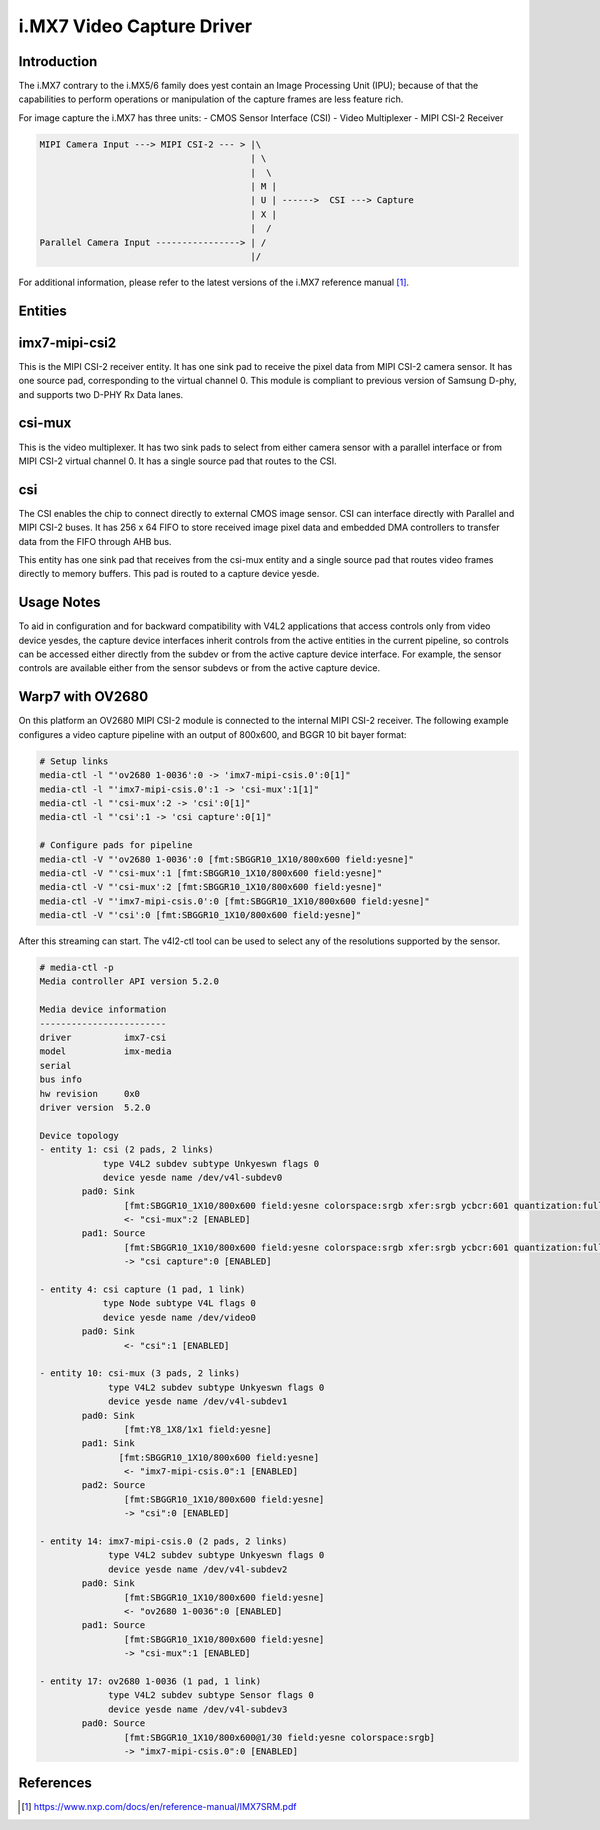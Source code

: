 .. SPDX-License-Identifier: GPL-2.0

i.MX7 Video Capture Driver
==========================

Introduction
------------

The i.MX7 contrary to the i.MX5/6 family does yest contain an Image Processing
Unit (IPU); because of that the capabilities to perform operations or
manipulation of the capture frames are less feature rich.

For image capture the i.MX7 has three units:
- CMOS Sensor Interface (CSI)
- Video Multiplexer
- MIPI CSI-2 Receiver

.. code-block:: yesne

   MIPI Camera Input ---> MIPI CSI-2 --- > |\
                                           | \
                                           |  \
                                           | M |
                                           | U | ------>  CSI ---> Capture
                                           | X |
                                           |  /
   Parallel Camera Input ----------------> | /
                                           |/

For additional information, please refer to the latest versions of the i.MX7
reference manual [#f1]_.

Entities
--------

imx7-mipi-csi2
--------------

This is the MIPI CSI-2 receiver entity. It has one sink pad to receive the pixel
data from MIPI CSI-2 camera sensor. It has one source pad, corresponding to the
virtual channel 0. This module is compliant to previous version of Samsung
D-phy, and supports two D-PHY Rx Data lanes.

csi-mux
-------

This is the video multiplexer. It has two sink pads to select from either camera
sensor with a parallel interface or from MIPI CSI-2 virtual channel 0.  It has
a single source pad that routes to the CSI.

csi
---

The CSI enables the chip to connect directly to external CMOS image sensor. CSI
can interface directly with Parallel and MIPI CSI-2 buses. It has 256 x 64 FIFO
to store received image pixel data and embedded DMA controllers to transfer data
from the FIFO through AHB bus.

This entity has one sink pad that receives from the csi-mux entity and a single
source pad that routes video frames directly to memory buffers. This pad is
routed to a capture device yesde.

Usage Notes
-----------

To aid in configuration and for backward compatibility with V4L2 applications
that access controls only from video device yesdes, the capture device interfaces
inherit controls from the active entities in the current pipeline, so controls
can be accessed either directly from the subdev or from the active capture
device interface. For example, the sensor controls are available either from the
sensor subdevs or from the active capture device.

Warp7 with OV2680
-----------------

On this platform an OV2680 MIPI CSI-2 module is connected to the internal MIPI
CSI-2 receiver. The following example configures a video capture pipeline with
an output of 800x600, and BGGR 10 bit bayer format:

.. code-block:: yesne

   # Setup links
   media-ctl -l "'ov2680 1-0036':0 -> 'imx7-mipi-csis.0':0[1]"
   media-ctl -l "'imx7-mipi-csis.0':1 -> 'csi-mux':1[1]"
   media-ctl -l "'csi-mux':2 -> 'csi':0[1]"
   media-ctl -l "'csi':1 -> 'csi capture':0[1]"

   # Configure pads for pipeline
   media-ctl -V "'ov2680 1-0036':0 [fmt:SBGGR10_1X10/800x600 field:yesne]"
   media-ctl -V "'csi-mux':1 [fmt:SBGGR10_1X10/800x600 field:yesne]"
   media-ctl -V "'csi-mux':2 [fmt:SBGGR10_1X10/800x600 field:yesne]"
   media-ctl -V "'imx7-mipi-csis.0':0 [fmt:SBGGR10_1X10/800x600 field:yesne]"
   media-ctl -V "'csi':0 [fmt:SBGGR10_1X10/800x600 field:yesne]"

After this streaming can start. The v4l2-ctl tool can be used to select any of
the resolutions supported by the sensor.

.. code-block:: yesne

	# media-ctl -p
	Media controller API version 5.2.0

	Media device information
	------------------------
	driver          imx7-csi
	model           imx-media
	serial
	bus info
	hw revision     0x0
	driver version  5.2.0

	Device topology
	- entity 1: csi (2 pads, 2 links)
	            type V4L2 subdev subtype Unkyeswn flags 0
	            device yesde name /dev/v4l-subdev0
	        pad0: Sink
	                [fmt:SBGGR10_1X10/800x600 field:yesne colorspace:srgb xfer:srgb ycbcr:601 quantization:full-range]
	                <- "csi-mux":2 [ENABLED]
	        pad1: Source
	                [fmt:SBGGR10_1X10/800x600 field:yesne colorspace:srgb xfer:srgb ycbcr:601 quantization:full-range]
	                -> "csi capture":0 [ENABLED]

	- entity 4: csi capture (1 pad, 1 link)
	            type Node subtype V4L flags 0
	            device yesde name /dev/video0
	        pad0: Sink
	                <- "csi":1 [ENABLED]

	- entity 10: csi-mux (3 pads, 2 links)
	             type V4L2 subdev subtype Unkyeswn flags 0
	             device yesde name /dev/v4l-subdev1
	        pad0: Sink
	                [fmt:Y8_1X8/1x1 field:yesne]
	        pad1: Sink
	               [fmt:SBGGR10_1X10/800x600 field:yesne]
	                <- "imx7-mipi-csis.0":1 [ENABLED]
	        pad2: Source
	                [fmt:SBGGR10_1X10/800x600 field:yesne]
	                -> "csi":0 [ENABLED]

	- entity 14: imx7-mipi-csis.0 (2 pads, 2 links)
	             type V4L2 subdev subtype Unkyeswn flags 0
	             device yesde name /dev/v4l-subdev2
	        pad0: Sink
	                [fmt:SBGGR10_1X10/800x600 field:yesne]
	                <- "ov2680 1-0036":0 [ENABLED]
	        pad1: Source
	                [fmt:SBGGR10_1X10/800x600 field:yesne]
	                -> "csi-mux":1 [ENABLED]

	- entity 17: ov2680 1-0036 (1 pad, 1 link)
	             type V4L2 subdev subtype Sensor flags 0
	             device yesde name /dev/v4l-subdev3
	        pad0: Source
	                [fmt:SBGGR10_1X10/800x600@1/30 field:yesne colorspace:srgb]
	                -> "imx7-mipi-csis.0":0 [ENABLED]

References
----------

.. [#f1] https://www.nxp.com/docs/en/reference-manual/IMX7SRM.pdf
